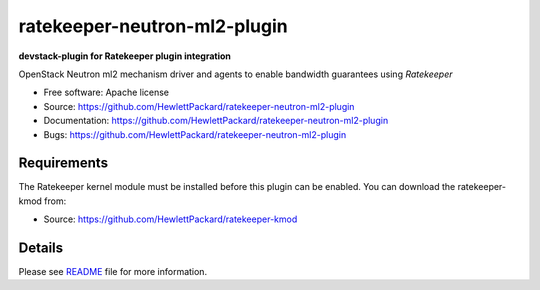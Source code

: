 ===============================
ratekeeper-neutron-ml2-plugin
===============================

**devstack-plugin for Ratekeeper plugin integration**

OpenStack Neutron ml2 mechanism driver and agents to enable bandwidth guarantees using *Ratekeeper*

* Free software: Apache license
* Source: https://github.com/HewlettPackard/ratekeeper-neutron-ml2-plugin
* Documentation: https://github.com/HewlettPackard/ratekeeper-neutron-ml2-plugin
* Bugs: https://github.com/HewlettPackard/ratekeeper-neutron-ml2-plugin

Requirements
============

The Ratekeeper kernel module must be installed before this plugin can be enabled.
You can download the ratekeeper-kmod from:

* Source: https://github.com/HewlettPackard/ratekeeper-kmod

Details
=======

Please see `README <https://github.com/HewlettPackard/ratekeeper-neutron-ml2-plugin/blob/master/devstack/README.md>`_ file for more information.

